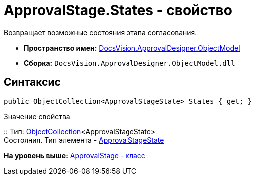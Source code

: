 = ApprovalStage.States - свойство

Возвращает возможные состояния этапа согласования.

* [.keyword]*Пространство имен:* xref:ObjectModel_NS.adoc[DocsVision.ApprovalDesigner.ObjectModel]
* [.keyword]*Сборка:* [.ph .filepath]`DocsVision.ApprovalDesigner.ObjectModel.dll`

== Синтаксис

[source,pre,codeblock,language-csharp]
----
public ObjectCollection<ApprovalStageState> States { get; }
----

Значение свойства

::
  Тип: xref:../../Platform/ObjectModel/ObjectCollection_CL.adoc[ObjectCollection]<ApprovalStageState>
  +
  Состояния. Тип элемента - xref:ApprovalStageState_CL.adoc[ApprovalStageState]

*На уровень выше:* xref:../../../../api/DocsVision/ApprovalDesigner/ObjectModel/ApprovalStage_CL.adoc[ApprovalStage - класс]
